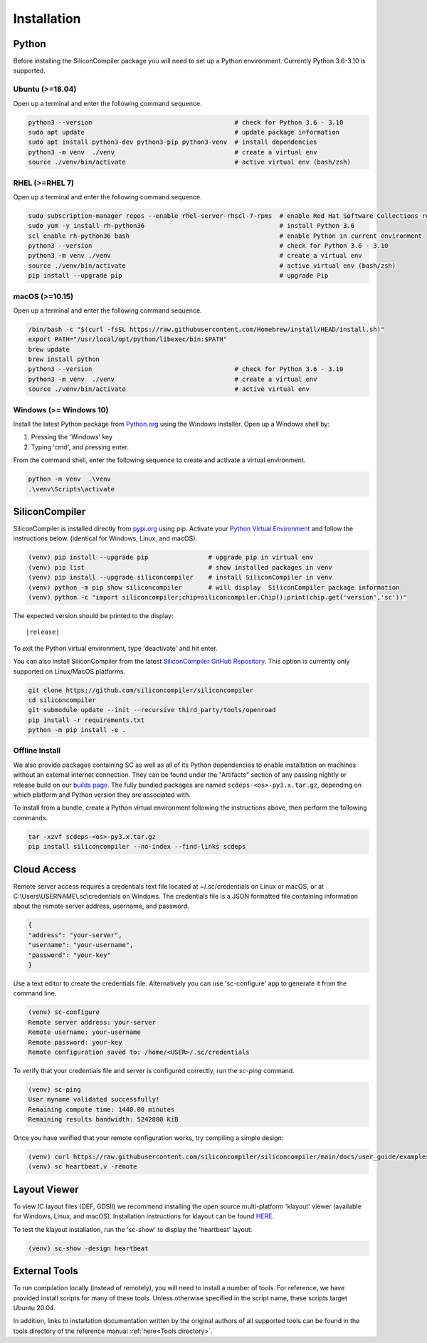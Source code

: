 Installation
===================================


Python
------

Before installing the SiliconCompiler package you will need to set up a Python environment. Currently Python 3.6-3.10 is supported.

Ubuntu (>=18.04)
^^^^^^^^^^^^^^^^
Open up a terminal and enter the following command sequence.

.. code-block:: bash

    python3 --version                                      # check for Python 3.6 - 3.10
    sudo apt update                                        # update package information
    sudo apt install python3-dev python3-pip python3-venv  # install dependencies
    python3 -m venv  ./venv                                # create a virtual env
    source ./venv/bin/activate                             # active virtual env (bash/zsh)

RHEL (>=RHEL 7)
^^^^^^^^^^^^^^^^^^^
Open up a terminal and enter the following command sequence.

..  Note: when testing on AWS I had to use a different repository name in the first command:
.. sudo subscription-manager repos --enable rhel-server-rhui-rhscl-7-rpms
.. However, that seemed AWS-specific, and the command used in the docs comes from Red Hat itself:
.. https://developers.redhat.com/blog/2018/08/13/install-python3-rhel#

.. code-block:: bash

   sudo subscription-manager repos --enable rhel-server-rhscl-7-rpms  # enable Red Hat Software Collections repository
   sudo yum -y install rh-python36                                    # install Python 3.6
   scl enable rh-python36 bash                                        # enable Python in current environment
   python3 --version                                                  # check for Python 3.6 - 3.10
   python3 -m venv ./venv                                             # create a virtual env
   source ./venv/bin/activate                                         # active virtual env (bash/zsh)
   pip install --upgrade pip                                          # upgrade Pip


macOS (>=10.15)
^^^^^^^^^^^^^^^
Open up a terminal and enter the following command sequence.

.. code-block:: bash

   /bin/bash -c "$(curl -fsSL https://raw.githubusercontent.com/Homebrew/install/HEAD/install.sh)"
   export PATH="/usr/local/opt/python/libexec/bin:$PATH"
   brew update
   brew install python
   python3 --version                                      # check for Python 3.6 - 3.10
   python3 -m venv  ./venv                                # create a virtual env
   source ./venv/bin/activate                             # active virtual env

Windows (>= Windows 10)
^^^^^^^^^^^^^^^^^^^^^^^^

Install the latest Python package from `Python.org <https://www.python.org/downloads>`_ using the Windows installer. Open up a Windows shell by:

1. Pressing the 'Windows' key
2. Typing 'cmd', and pressing enter.

From the command shell, enter the following sequence to create and activate a virtual environment.

.. code-block:: doscon

  python -m venv  .\venv
  .\venv\Scripts\activate

SiliconCompiler
---------------

SiliconCompiler is installed directly from `pypi.org <https://pypi.org>`_ using pip. Activate your `Python Virtual Environment <https://docs.python.org/3/library/venv.html>`_ and follow the instructions below. (identical for Windows, Linux, and macOS).

.. code-block:: bash

 (venv) pip install --upgrade pip                # upgrade pip in virtual env
 (venv) pip list                                 # show installed packages in venv
 (venv) pip install --upgrade siliconcompiler    # install SiliconCompiler in venv
 (venv) python -m pip show siliconcompiler       # will display  SiliconCompiler package information
 (venv) python -c "import siliconcompiler;chip=siliconcompiler.Chip();print(chip.get('version','sc'))"

The expected version should be printed to the display:

.. parsed-literal::

   \ |release|

To exit the Python virtual environment, type 'deactivate' and hit enter.

You can also install SiliconCompiler from the latest `SiliconCompiler GitHub Repository <https://github.com/siliconcompiler/siliconcompiler>`_. This option is currently
only supported on Linux/MacOS platforms.

.. code-block:: bash

   git clone https://github.com/siliconcompiler/siliconcompiler
   cd siliconcompiler
   git submodule update --init --recursive third_party/tools/openroad
   pip install -r requirements.txt
   python -m pip install -e .

Offline Install
^^^^^^^^^^^^^^^^

We also provide packages containing SC as well as all of its Python dependencies to enable installation on machines without an external internet connection. They can be found under the "Artifacts" section of any passing nightly or release build on our `builds page <https://github.com/siliconcompiler/siliconcompiler/actions/workflows/wheels.yml>`_. The fully bundled packages are named ``scdeps-<os>-py3.x.tar.gz``, depending on which platform and Python version they are associated with.

To install from a bundle, create a Python virtual environment following the instructions above, then perform the following commands.

.. code-block:: bash

   tar -xzvf scdeps-<os>-py3.x.tar.gz
   pip install siliconcompiler --no-index --find-links scdeps

Cloud Access
--------------

Remote server access requires a credentials text file located at ~/.sc/credentials on Linux or macOS, or at C:\\Users\\USERNAME\\.sc\\credentials on Windows. The credentials file is a JSON formatted file containing information about the remote server address, username, and password.

.. code-block:: json

   {
   "address": "your-server",
   "username": "your-username",
   "password": "your-key"
   }

Use a text editor to create the credentials file. Alternatively you can use 'sc-configure' app to generate it from the command line.

.. code-block:: console

  (venv) sc-configure
  Remote server address: your-server
  Remote username: your-username
  Remote password: your-key
  Remote configuration saved to: /home/<USER>/.sc/credentials

To verify that your credentials file and server is configured correctly, run the `sc-ping` command.

.. code-block:: console

  (venv) sc-ping
  User myname validated successfully!
  Remaining compute time: 1440.00 minutes
  Remaining results bandwidth: 5242880 KiB

Once you have verified that your remote configuration works, try compiling a simple design:

.. code-block:: bash

   (venv) curl https://raw.githubusercontent.com/siliconcompiler/siliconcompiler/main/docs/user_guide/examples/heartbeat.v > heartbeat.v
   (venv) sc heartbeat.v -remote

Layout Viewer
-------------

To view IC layout files (DEF, GDSII) we recommend installing the open source multi-platform 'klayout' viewer (available for Windows, Linux, and macOS). Installation instructions for klayout can be found `HERE <https://www.klayout.de/build.html>`_.

To test the klayout installation, run the 'sc-show' to display the 'heartbeat' layout:

.. code-block:: bash

   (venv) sc-show -design heartbeat

External Tools
--------------

To run compilation locally (instead of remotely), you will need to install a number of tools. For reference, we have provided install scripts for many of these tools. Unless otherwise specified in the script name, these scripts target Ubuntu 20.04.

.. installscripts::

In addition, links to installation documentation written by the original authors of all supported tools can be found in the tools directory of the reference manual :ref:`here<Tools directory>`.
